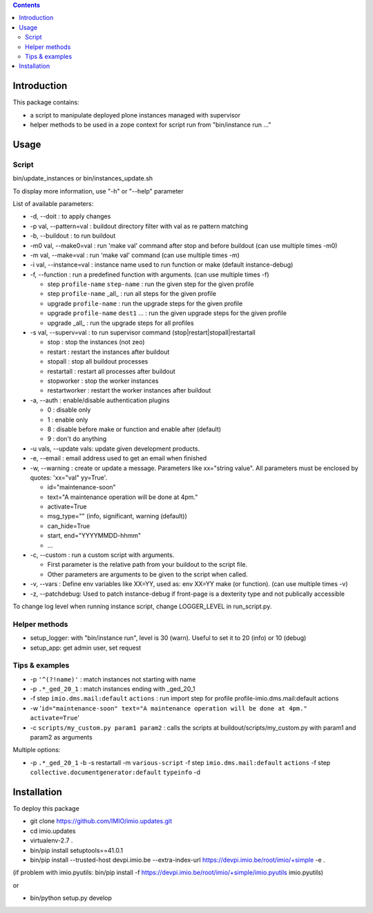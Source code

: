.. contents::

Introduction
############

This package contains:

* a script to manipulate deployed plone instances managed with supervisor
* helper methods to be used in a zope context for script run from "bin/instance run ..."

Usage
#####

Script
------
bin/update_instances or bin/instances_update.sh

To display more information, use "-h" or "--help" parameter

List of available parameters:

* -d, --doit : to apply changes
* -p val, --pattern=val : buildout directory filter with val as re pattern matching
* -b, --buildout : to run buildout
* -m0 val, --make0=val : run 'make val' command after stop and before buildout (can use multiple times -m0)
* -m val, --make=val : run 'make val' command (can use multiple times -m)
* -i val, --instance=val : instance name used to run function or make (default instance-debug)
* -f, --function : run a predefined function with arguments. (can use multiple times -f)

  *     step ``profile-name`` ``step-name`` : run the given step for the given profile
  *     step ``profile-name`` _all_ : run all steps for the given profile
  *     upgrade ``profile-name`` : run the upgrade steps for the given profile
  *     upgrade ``profile-name`` ``dest1`` ... : run the given upgrade steps for the given profile
  *     upgrade _all_ : run the upgrade steps for all profiles

* -s val, --superv=val : to run supervisor command (stop|restart|stopall|restartall

  * 	stop : stop the instances (not zeo)
  * 	restart : restart the instances after buildout
  * 	stopall : stop all buildout processes
  * 	restartall : restart all processes after buildout
  *     stopworker : stop the worker instances
  *     restartworker : restart the worker instances after buildout

* -a, --auth : enable/disable authentication plugins

  * 0 : disable only
  * 1 : enable only
  * 8 : disable before make or function and enable after (default)
  * 9 : don't do anything

* -u vals, --update vals: update given development products.

* -e, --email : email address used to get an email when finished

* -w, --warning : create or update a message. Parameters like xx="string value". All parameters must be enclosed by quotes: 'xx="val" yy=True'.

  * id="maintenance-soon"
  * text="A maintenance operation will be done at 4pm."
  * activate=True
  * msg_type="" (info, significant, warning (default))
  * can_hide=True
  * start, end="YYYYMMDD-hhmm"
  * ...

* -c, --custom : run a custom script with arguments.

  * First parameter is the relative path from your buildout to the script file.
  * Other parameters are arguments to be given to the script when called.

* -v, --vars : Define env variables like XX=YY, used as: env XX=YY make (or function). (can use multiple times -v)

* -z, --patchdebug: Used to patch instance-debug if front-page is a dexterity type and not publically accessible

To change log level when running instance script, change LOGGER_LEVEL in run_script.py.

Helper methods
--------------

* setup_logger: with "bin/instance run", level is 30 (warn). Useful to set it to 20 (info) or 10 (debug)
* setup_app: get admin user, set request

Tips & examples
---------------

* -p ``'^(?!name)'`` : match instances not starting with name
* -p ``.*_ged_20_1`` : match instances ending with _ged_20_1
* -f step ``imio.dms.mail:default`` ``actions`` : run import step for profile profile-imio.dms.mail:default actions
* -w '``id="maintenance-soon" text="A maintenance operation will be done at 4pm." activate=True``'
* -c ``scripts/my_custom.py param1 param2`` : calls the scripts at buildout/scripts/my_custom.py with param1 and param2 as arguments

Multiple options:

* -p ``.*_ged_20_1`` -b -s restartall -m ``various-script`` -f step ``imio.dms.mail:default`` ``actions`` -f step ``collective.documentgenerator:default`` ``typeinfo`` -d

Installation
############

To deploy this package

* git clone https://github.com/IMIO/imio.updates.git
* cd imio.updates
* virtualenv-2.7 .
* bin/pip install setuptools==41.0.1
* bin/pip install --trusted-host devpi.imio.be --extra-index-url https://devpi.imio.be/root/imio/+simple -e .

(if problem with imio.pyutils: bin/pip install -f https://devpi.imio.be/root/imio/+simple/imio.pyutils imio.pyutils)

or

* bin/python setup.py develop
